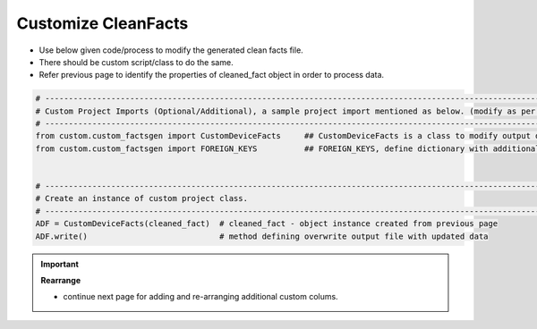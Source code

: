 
Customize CleanFacts
============================================

* Use below given code/process to modify the generated clean facts file.
* There should be custom script/class to do the same.
* Refer previous page to identify the properties of cleaned_fact object in order to process data.


.. code-block:: python

    # -------------------------------------------------------------------------------------------------------------
    # Custom Project Imports (Optional/Additional), a sample project import mentioned as below. (modify as per own)
    # -------------------------------------------------------------------------------------------------------------
    from custom.custom_factsgen import CustomDeviceFacts     ## CustomDeviceFacts is a class to modify output database as per custom requirement.
    from custom.custom_factsgen import FOREIGN_KEYS          ## FOREIGN_KEYS, define dictionary with additional custom columns require in output databse {tab_name : [column names]} format.


    # -------------------------------------------------------------------------------------------------------------
    # Create an instance of custom project class.
    # -------------------------------------------------------------------------------------------------------------
    ADF = CustomDeviceFacts(cleaned_fact)  # cleaned_fact - object instance created from previous page
    ADF.write()                            # method defining overwrite output file with updated data   




.. important::

    **Rearrange**

    * continue next page for adding and re-arranging additional custom colums.


